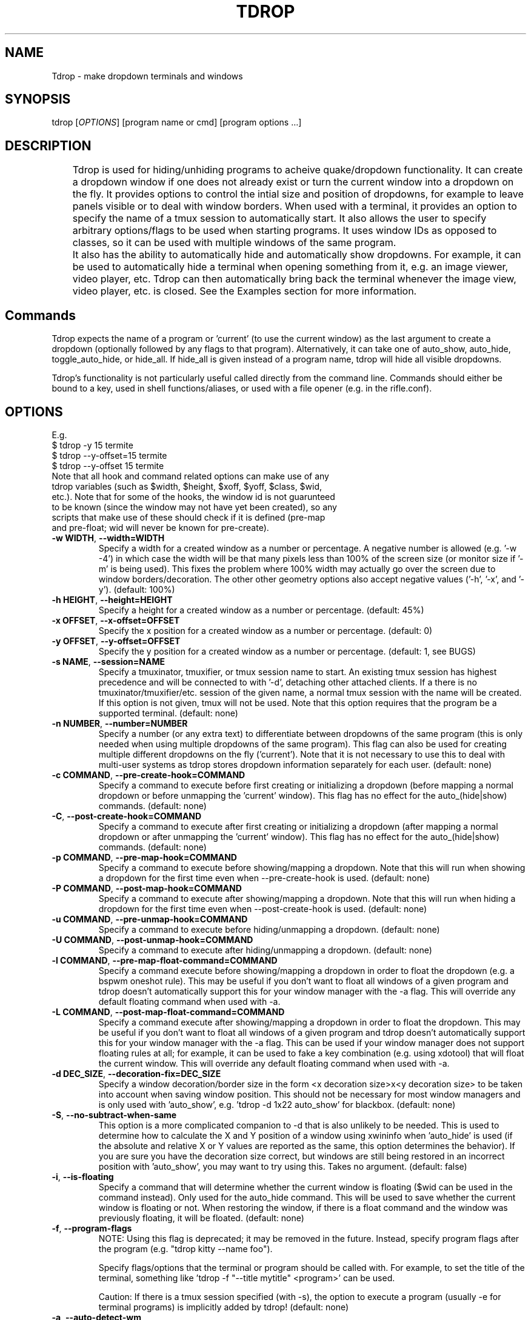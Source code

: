 .\" Man page for tdrop.
.\" Please make an issue on the online repository if you find errors or typos.
.TH TDROP 1 "11 February 2015" "tdrop 0.2" "tdrop man page"
.SH NAME
Tdrop - make dropdown terminals and windows
.SH SYNOPSIS
tdrop [\fIOPTIONS\fR] [program name or cmd] [program options ...]
.SH DESCRIPTION
	Tdrop is used for hiding/unhiding programs to acheive quake/dropdown functionality. It can create a dropdown window if one does not already exist or turn the current window into a dropdown on the fly. It provides options to control the intial size and position of dropdowns, for example to leave panels visible or to deal with window borders. When used with a terminal, it provides an option to specify the name of a tmux session to automatically start. It also allows the user to specify arbitrary options/flags to be used when starting programs. It uses window IDs as opposed to classes, so it can be used with multiple windows of the same program.

	It also has the ability to automatically hide and automatically show dropdowns. For example, it can be used to automatically hide a terminal when opening something from it, e.g. an image viewer, video player, etc. Tdrop can         then automatically bring back the terminal whenever the image view, video player, etc. is closed. See the Examples section for more information.
.SH Commands
Tdrop expects the name of a program or 'current' (to use the current window) as the last argument to create a dropdown (optionally followed by any flags to that program). Alternatively, it can take one of auto_show, auto_hide, toggle_auto_hide, or hide_all. If hide_all is given instead of a program name, tdrop will hide all visible dropdowns.

Tdrop's functionality is not particularly useful called directly from the command line. Commands should either be bound to a key, used in shell functions/aliases, or used with a file opener (e.g. in the rifle.conf).

.SH OPTIONS
.br
E.g.
.br
$ tdrop -y 15 termite
.br
$ tdrop --y-offset=15 termite
.br
$ tdrop --y-offset 15 termite
.TP
Note that all hook and command related options can make use of any tdrop variables (such as $width, $height, $xoff, $yoff, $class, $wid, etc.). Note that for some of the hooks, the window id is not guarunteed to be known (since the window may not have yet been created), so any scripts that make use of these should check if it is defined (pre-map and pre-float; wid will never be known for pre-create).
.TP
\fB-w WIDTH\fR, \fB --width=WIDTH\fR
Specify a width for a created window as a number or percentage. A negative number is allowed (e.g. '-w -4') in which case the width will be that many pixels less than 100% of the screen size (or monitor size if '-m' is being used). This fixes the problem where 100% width may actually go over the screen due to window borders/decoration. The other other geometry options also accept negative values ('-h', '-x', and '-y'). (default: 100%)
.TP
\fB-h HEIGHT\fR, \fB --height=HEIGHT\fR
Specify a height for a created window as a number or percentage. (default: 45%)
.TP
\fB-x OFFSET\fR, \fB --x-offset=OFFSET\fR
Specify the x position for a created window as a number or percentage. (default: 0)
.TP
\fB-y OFFSET\fR, \fB --y-offset=OFFSET\fR
Specify the y position for a created window as a number or percentage. (default: 1, see BUGS)
.TP
\fB-s NAME\fR, \fB --session=NAME\fR
Specify a tmuxinator, tmuxifier, or tmux session name to start. An existing tmux session has highest precedence and will be connected to with '-d', detaching other attached clients. If a there is no tmuxinator/tmuxifier/etc. session of the given name, a normal tmux session with the name will be created. If this option is not given, tmux will not be used. Note that this option requires that the program be a supported terminal. (default: none)
.TP
\fB-n NUMBER\fR, \fB --number=NUMBER\fR
Specify a number (or any extra text) to differentiate between dropdowns of the same program (this is only needed when using multiple dropdowns of the same program). This flag can also be used for creating multiple different dropdowns on the fly ('current'). Note that it is not necessary to use this to deal with multi-user systems as tdrop stores dropdown information separately for each user. (default: none)
.TP
\fB-c COMMAND\fR, \fB --pre-create-hook=COMMAND\fR
Specify a command to execute before first creating or initializing a dropdown (before mapping a normal dropdown or before unmapping the 'current' window). This flag has no effect for the auto_(hide|show) commands. (default: none)
.TP
\fB-C\fR, \fB --post-create-hook=COMMAND\fR
Specify a command to execute after first creating or initializing a dropdown (after mapping a normal dropdown or after unmapping the 'current' window). This flag has no effect for the auto_(hide|show) commands. (default: none)
.TP
\fB-p COMMAND\fR, \fB --pre-map-hook=COMMAND\fR
Specify a command to execute before showing/mapping a dropdown. Note that this will run when showing a dropdown for the first time even when --pre-create-hook is used. (default: none)
.TP
\fB-P COMMAND\fR, \fB --post-map-hook=COMMAND\fR
Specify a command to execute after showing/mapping a dropdown. Note that this will run when hiding a dropdown for the first time even when --post-create-hook is used. (default: none)
.TP
\fB-u COMMAND\fR, \fB --pre-unmap-hook=COMMAND\fR
Specify a command to execute before hiding/unmapping a dropdown. (default: none)
.TP
\fB-U COMMAND\fR, \fB --post-unmap-hook=COMMAND\fR
Specify a command to execute after hiding/unmapping a dropdown. (default: none)
.TP
\fB-l COMMAND\fR, \fB --pre-map-float-command=COMMAND\fR
Specify a command execute before showing/mapping a dropdown in order to float the dropdown (e.g. a bspwm oneshot rule). This may be useful if you don't want to float all windows of a given program and tdrop doesn't automatically support this for your window manager with the -a flag. This will override any default floating command when used with -a.
.TP
\fB-L COMMAND\fR, \fB --post-map-float-command=COMMAND\fR
Specify a command execute after showing/mapping a dropdown in order to float the dropdown. This may be useful if you don't want to float all windows of a given program and tdrop doesn't automatically support this for your window manager with the -a flag. This can be used if your window manager does not support floating rules at all; for example, it can be used to fake a key combination (e.g. using xdotool) that will float the current window. This will override any default floating command when used with -a.
.TP
\fB-d DEC_SIZE\fR, \fB --decoration-fix=DEC_SIZE\fR
Specify a window decoration/border size in the form <x decoration size>x<y decoration size> to be taken into account when saving window position. This should not be necessary for most window managers and is only used with 'auto_show', e.g. 'tdrop -d 1x22 auto_show' for blackbox. (default: none)
.TP
\fB-S\fR, \fB --no-subtract-when-same\fR
This option is a more complicated companion to -d that is also unlikely to be needed. This is used to determine how to calculate the X and Y position of a window using xwininfo when 'auto_hide' is used (if the absolute and relative X or Y values are reported as the same, this option determines the behavior). If you are sure you have the decoration size correct, but windows are still being restored in an incorrect position with 'auto_show', you may want to try using this. Takes no argument. (default: false)
.TP
\fB-i\fR, \fB --is-floating\fR
Specify a command that will determine whether the current window is floating ($wid can be used in the command instead). Only used for the auto_hide command. This will be used to save whether the current window is floating or not. When restoring the window, if there is a float command and the window was previously floating, it will be floated. (default: none)
.TP
\fB-f\fR, \fB --program-flags\fR
NOTE: Using this flag is deprecated; it may be removed in the future. Instead, specify program flags after the program (e.g. "tdrop kitty --name foo").

Specify flags/options that the terminal or program should be called with. For example, to set the title of the terminal, something like 'tdrop -f "--title mytitle" <program>' can be used.

Caution: If there is a tmux session specified (with -s), the option to execute a program (usually -e for terminal programs) is implicitly added by tdrop! (default: none)
.TP
\fB-a\fR, \fB --auto-detect-wm\fR
If there are available settings for the detected window manager for the -l, -L, -d, and/or -i options, automatically set them. Takes no argument. Manually specified settings take precedence. This can be used both for dropdowns and the auto_(hide|show) commands. Takes no argument. (default: false)
.TP
\fB-m\fR, \fB --monitor-aware\fR
This option only applies for dropdowns (not auto-hiding and auto-showing). Specify that geometry values should be relative to the current monitor. For example, if the width is a percentage or negative value, the pixel width will be calculated as a percentage of the current monitor's width (instead of the combined width of all monitors). If the monitor changes, this option will cause a dropdown to be resized to fit the given percentages. Note that this option assumes xrandr is being used and requires xrandr to work. (default: false)
.TP
\fB-t\fR, \fB --pointer-monitor-detection\fR
Use mouse pointer location for detecting which monitor is the current one so terminal will be displayed on it. Without this option, the monitor with currently active window is considered the current one. This option is only effective if -m / --monitor-aware option is enabled.
.TP
\fB --wm=NAME\fR
Specify the window manager name (which determines the default settings when -a is specified). This may be useful if you've change the name of your window manager using wmname as this will prevent tdrop from correctly detecting the real window manager name. This could also potentially be useful if the all the default -a settings for another window manager work with the current one (e.g. if using a similar but differently named fork of some window manager). (default: automatically detected)
.TP
\fB --class=NAME\fR
Providing this option lets tdrop know what the class (or classname) of the window is (it does not actually set the class for a window). This is used for window managers like bspwm that use the class for floating rules. For some commonly used programs, tdrop will already use the correct class. This option is useful when the program name and class are not the same and there is not already a default mapping between the two. (default: the program name or a known substitution)

Both the class and classname of a window can be obtained using xprop (see WM_CLASS). As for the difference, generally the class starts with an uppercase letter and the classname starts with a lowercase letter. The xprop output may only list one for some programs (e.g. urxvt only has "urxvt"). Currently this option is only useful for bspwm, and it does not matter whether the class or classname (which bspwm calls an instance name) is provided, so the user does not really need to worry about the distinction.
.TP
\fB --name=NAME\fR
This option only applies for dropdowns (not auto-hiding and auto-showing). Set a new name for the dropdown window (see _NET_WM_NAME and WM_NAME in xprop output). This option may be useful if you want to add specific rules just for dropdowns with a program like compton by giving them a common title. (default: none)
.TP
\fB --clear\fR
Used to clear a saved window id for the given program or 'current' instead of creating a dropdown. Takes no argument.
.TP
\fB --no-cancel\fR
Specifies that manually re-showing an auto-hidden window with tdrop should not cancel an auto_show. Takes no argument. See the examples.
.TP
\fB --help\fR
Print basic help information. Takes no argument.

.SH EXAMPLES
.SS Making Dropdowns
Use a key binding program such as sxhkd to bind keys to these commands.

The simplest example to make a dropdown for an xterm:
.br
$ tdrop xterm

When using a tiling window manager like bspwm, dropdowns like guake will by default be tiled instead of floated. One can create a rule to float every instance of guake or another dropdown. However, one may not want to float every instance of a terminal used with tdrop. Tdrop allows the user to run their own commands at various points during execution, for example before mapping the window:
.br
$ tdrop -p "bspc rule -a xterm -o floating=on" xterm

Tdrop also provides tested settings for certain window managers. One can use the '-a' flag if settings exist for the current window manager. For example, if bspwm is the window manager, the following command is the same as the above command and will work for whatever terminal/program is specified and will also work with 'tdrop auto_show'. For a list of window managers with tested settings see the readme or the script itself.
.br
$ tdrop -a xterm

Tdrop supports controlling the initial size and placement of a terminal. The border of a window may need to be taken into an account. For example, I use a border size of 2, so I use 4 less than my screen size. I also use a y-offset of 14 so that the dropdown doesn't hide my panel:
.br
$ tdrop -a -w 1362 -y 14 xterm

Tdrop can also create a tmux session if it does not exist:
.br
$ tdrop -a -w 1362 -y 14 -s dropdown xterm

Tdrop allows for having multiple dropdowns of the same type:
.br
$ tdrop xterm
.br
$ tdrop -n 1 xterm
.br
$ tdrop -n 2 xterm
.br
...

Tdrop works with normal windows (with some potential visual annoyance, see BUGS):
.br
$ tdrop zathura
.br
# the current window
.br
$ tdrop current

Once a window is turned into a dropdown, the key bound to 'tdrop ... current' will continue to toggle that window until it is closed. Then the key can be used to create a new dropdown. '-n' can also be used to have multiple 'current' keys. If an active window is accidentally turned into a dropdown, it can be cleared:
.br
$ tdrop --clear current
.br
# clear a specific number
.br
$ tdrop -n 1 --clear current

.SS Auto-hiding/showing
These example will work even for non-dropdown terminals.

Tdrop provides the functionality to get programs/terminals out of the way when opening other programs. For example, when opening an image viewer from a normal floating dropdown, the dropdown will be over the image viewer. This requires an extra hotkey press to hide the dropdown. If one wants to return to the dropdown after looking at images, the hotkey must be once again invoked. Tdrop allows for this process to be automated.

For example, this could be added to a shell's config/startup file:
.br
hide_on_open() { tdrop -a auto_hide; "$@" && tdrop -a auto_show }

To use it in an alias when writing a commit message in an graphical $EDITOR started from a terminal:
.br
alias gc='hide_on_open git commit'

This will hide the terminal window when opening the commit editor and then reshow the terminal once the editor is closed. It should also maintain the window's position and size when showing it. If the window moves down and to the right every time it is auto-hidden and then shown again, the user may need to specify a -d value. Alternatively, if one already exists for the user's window manager, -a can be used to automatically set it. The -l and -L options are also used with auto_show and can be set automatically with -a if default settings exist for the current window manager.

Note that for tiling window managers that support 'tdrop -a auto_show', reshowing a window will always float the window (even if it was orignally tiled) if -i is not specified. To prevent this, also use 'tdrop -a auto_hide' if your window manager is supported. Otherwise, -i must be manually specified with auto_hide.

This functionality might lead to some unwanted "re-shows" of dropdown. Consider a situation in which one opens an image viewer from a dropdown and leaves it open for a while, resuming normal use of the dropdown. When the image viewer is closed, the dropdown appears, unwanted. Tdrop is smart about this and won't "re-show" a dropdown if it has been manually toggled since an auto-hide. If you don't want this check to happen, use '--no-cancel' in your dropdown key binding.

Auto-hiding functionality is particularly nice to use with a file opener like rifle:
.br
mime ^image, has sxiv, X, flag f = tdrop auto_hide ; sxiv -a -- "$@" && tdrop -a auto_show

.SH BUGS
If -y is set to 0, a window may be subsequently moved to the middle when showing/mapping it with xdotool. This may have to do with the window border.

.SH AUTHOR
Fox Kiester <noct at posteo\&.net>
.br
Source: https://github.com/noctuid/tdrop

.SH SEE ALSO
xdotool(1), sxhkd(1), xprop(1), xwininfo(1), tmux(1)

